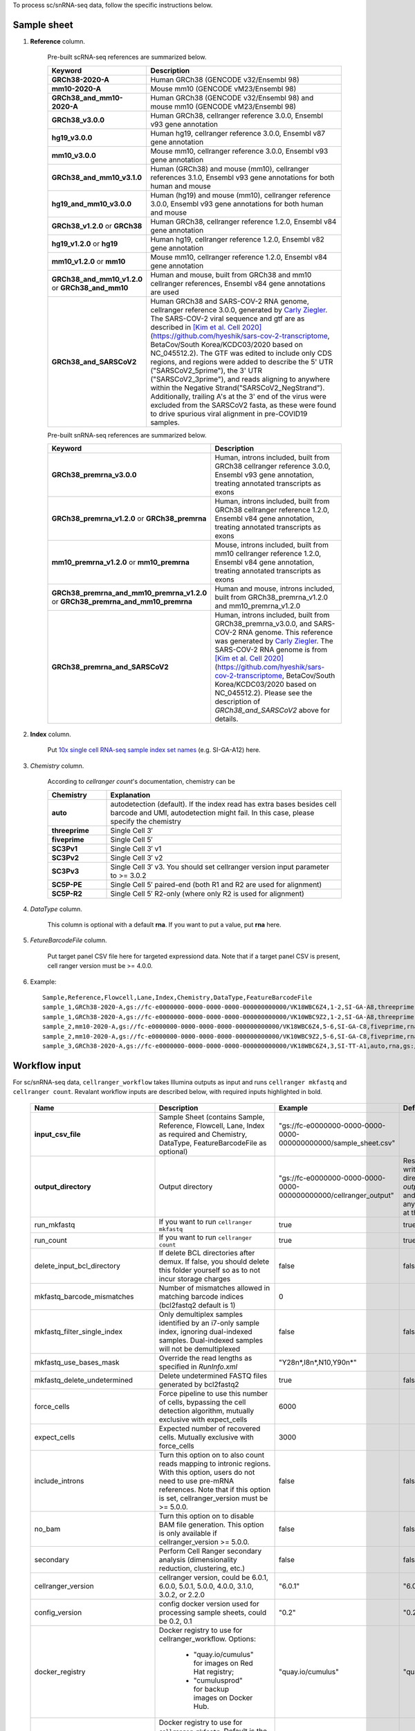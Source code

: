 To process sc/snRNA-seq data, follow the specific instructions below.

Sample sheet
++++++++++++

#. **Reference** column.

	Pre-built scRNA-seq references are summarized below.

	.. list-table::
		:widths: 5 20
		:header-rows: 1

		* - Keyword
		  - Description
		* - **GRCh38-2020-A**
		  - Human GRCh38 (GENCODE v32/Ensembl 98)
		* - **mm10-2020-A**
		  - Mouse mm10 (GENCODE vM23/Ensembl 98)
		* - **GRCh38_and_mm10-2020-A**
		  - Human GRCh38 (GENCODE v32/Ensembl 98) and mouse mm10 (GENCODE vM23/Ensembl 98)
		* - **GRCh38_v3.0.0**
		  - Human GRCh38, cellranger reference 3.0.0, Ensembl v93 gene annotation
		* - **hg19_v3.0.0**
		  - Human hg19, cellranger reference 3.0.0, Ensembl v87 gene annotation
		* - **mm10_v3.0.0**
		  - Mouse mm10, cellranger reference 3.0.0, Ensembl v93 gene annotation
		* - **GRCh38_and_mm10_v3.1.0**
		  - Human (GRCh38) and mouse (mm10), cellranger references 3.1.0, Ensembl v93 gene annotations for both human and mouse
		* - **hg19_and_mm10_v3.0.0**
		  - Human (hg19) and mouse (mm10), cellranger reference 3.0.0, Ensembl v93 gene annotations for both human and mouse
		* - **GRCh38_v1.2.0** or **GRCh38**
		  - Human GRCh38, cellranger reference 1.2.0, Ensembl v84 gene annotation
		* - **hg19_v1.2.0** or **hg19**
		  - Human hg19, cellranger reference 1.2.0, Ensembl v82 gene annotation
		* - **mm10_v1.2.0** or **mm10**
		  - Mouse mm10, cellranger reference 1.2.0, Ensembl v84 gene annotation
		* - **GRCh38_and_mm10_v1.2.0** or **GRCh38_and_mm10**
		  - Human and mouse, built from GRCh38 and mm10 cellranger references, Ensembl v84 gene annotations are used
		* - **GRCh38_and_SARSCoV2**
		  - Human GRCh38 and SARS-COV-2 RNA genome, cellranger reference 3.0.0, generated by `Carly Ziegler`_. The SARS-COV-2 viral sequence and gtf are as described in `[Kim et al. Cell 2020]`_ (https://github.com/hyeshik/sars-cov-2-transcriptome, BetaCov/South Korea/KCDC03/2020 based on NC_045512.2). The GTF was edited to include only CDS regions, and regions were added to describe the 5' UTR ("SARSCoV2_5prime"), the 3' UTR ("SARSCoV2_3prime"), and reads aligning to anywhere within the Negative Strand("SARSCoV2_NegStrand"). Additionally, trailing A's at the 3' end of the virus were excluded from the SARSCoV2 fasta, as these were found to drive spurious viral alignment in pre-COVID19 samples.

	Pre-built snRNA-seq references are summarized below.

	.. list-table::
		:widths: 5 20
		:header-rows: 1

		* - Keyword
		  - Description
		* - **GRCh38_premrna_v3.0.0**
		  - Human, introns included, built from GRCh38 cellranger reference 3.0.0, Ensembl v93 gene annotation, treating annotated transcripts as exons
		* - **GRCh38_premrna_v1.2.0** or **GRCh38_premrna**
		  - Human, introns included, built from GRCh38 cellranger reference 1.2.0, Ensembl v84 gene annotation, treating annotated transcripts as exons
		* - **mm10_premrna_v1.2.0** or **mm10_premrna**
		  - Mouse, introns included, built from mm10 cellranger reference 1.2.0, Ensembl v84 gene annotation, treating annotated transcripts as exons
		* - **GRCh38_premrna_and_mm10_premrna_v1.2.0** or **GRCh38_premrna_and_mm10_premrna**
		  - Human and mouse, introns included, built from GRCh38_premrna_v1.2.0 and mm10_premrna_v1.2.0
		* - **GRCh38_premrna_and_SARSCoV2**
		  - Human, introns included, built from GRCh38_premrna_v3.0.0, and SARS-COV-2 RNA genome. This reference was generated by `Carly Ziegler`_. The SARS-COV-2 RNA genome is from `[Kim et al. Cell 2020]`_ (https://github.com/hyeshik/sars-cov-2-transcriptome, BetaCov/South Korea/KCDC03/2020 based on NC_045512.2). Please see the description of *GRCh38_and_SARSCoV2* above for details.

#. **Index** column.

	Put `10x single cell RNA-seq sample index set names`_ (e.g. SI-GA-A12) here.

#. *Chemistry* column.

	According to *cellranger count*'s documentation, chemistry can be

	.. list-table::
		:widths: 5 20
		:header-rows: 1

		* - Chemistry
		  - Explanation
		* - **auto**
		  - autodetection (default). If the index read has extra bases besides cell barcode and UMI, autodetection might fail. In this case, please specify the chemistry
		* - **threeprime**
		  - Single Cell 3′
		* - **fiveprime**
		  - Single Cell 5′
		* - **SC3Pv1**
		  - Single Cell 3′ v1
		* - **SC3Pv2**
		  - Single Cell 3′ v2
		* - **SC3Pv3**
		  - Single Cell 3′ v3. You should set cellranger version input parameter to >= 3.0.2
		* - **SC5P-PE**
		  - Single Cell 5′ paired-end (both R1 and R2 are used for alignment)
		* - **SC5P-R2**
		  - Single Cell 5′ R2-only (where only R2 is used for alignment)

#. *DataType* column.

	This column is optional with a default **rna**. If you want to put a value, put **rna** here.

#. *FetureBarcodeFile* column.

	Put target panel CSV file here for targeted expressiond data. Note that if a target panel CSV is present, cell ranger version must be >= 4.0.0.

#. Example::

	Sample,Reference,Flowcell,Lane,Index,Chemistry,DataType,FeatureBarcodeFile
	sample_1,GRCh38-2020-A,gs://fc-e0000000-0000-0000-0000-000000000000/VK18WBC6Z4,1-2,SI-GA-A8,threeprime,rna
	sample_1,GRCh38-2020-A,gs://fc-e0000000-0000-0000-0000-000000000000/VK10WBC9Z2,1-2,SI-GA-A8,threeprime,rna
	sample_2,mm10-2020-A,gs://fc-e0000000-0000-0000-0000-000000000000/VK18WBC6Z4,5-6,SI-GA-C8,fiveprime,rna
	sample_2,mm10-2020-A,gs://fc-e0000000-0000-0000-0000-000000000000/VK10WBC9Z2,5-6,SI-GA-C8,fiveprime,rna
	sample_3,GRCh38-2020-A,gs://fc-e0000000-0000-0000-0000-000000000000/VK18WBC6Z4,3,SI-TT-A1,auto,rna,gs://fc-e0000000-0000-0000-0000-000000000000/immunology_v1.0_GRCh38-2020-A.target_panel.csv

Workflow input
++++++++++++++

For sc/snRNA-seq data, ``cellranger_workflow`` takes Illumina outputs as input and runs ``cellranger mkfastq`` and ``cellranger count``. Revalant workflow inputs are described below, with required inputs highlighted in bold.

	.. list-table::
		:widths: 5 30 30 20
		:header-rows: 1

		* - Name
		  - Description
		  - Example
		  - Default
		* - **input_csv_file**
		  - Sample Sheet (contains Sample, Reference, Flowcell, Lane, Index as required and Chemistry, DataType, FeatureBarcodeFile as optional)
		  - "gs://fc-e0000000-0000-0000-0000-000000000000/sample_sheet.csv"
		  -
		* - **output_directory**
		  - Output directory
		  - "gs://fc-e0000000-0000-0000-0000-000000000000/cellranger_output"
		  - Results are written under directory *output_directory* and will overwrite any existing files at this location.
		* - run_mkfastq
		  - If you want to run ``cellranger mkfastq``
		  - true
		  - true
		* - run_count
		  - If you want to run ``cellranger count``
		  - true
		  - true
		* - delete_input_bcl_directory
		  - If delete BCL directories after demux. If false, you should delete this folder yourself so as to not incur storage charges
		  - false
		  - false
		* - mkfastq_barcode_mismatches
		  - Number of mismatches allowed in matching barcode indices (bcl2fastq2 default is 1)
		  - 0
		  -
		* - mkfastq_filter_single_index
		  - Only demultiplex samples identified by an i7-only sample index, ignoring dual-indexed samples. Dual-indexed samples will not be demultiplexed
		  - false
		  - false
		* - mkfastq_use_bases_mask
		  - Override the read lengths as specified in *RunInfo.xml*
		  - "Y28n*,I8n*,N10,Y90n*"
		  -
		* - mkfastq_delete_undetermined
		  - Delete undetermined FASTQ files generated by bcl2fastq2
		  - true
		  - false
		* - force_cells
		  - Force pipeline to use this number of cells, bypassing the cell detection algorithm, mutually exclusive with expect_cells
		  - 6000
		  -
		* - expect_cells
		  - Expected number of recovered cells. Mutually exclusive with force_cells
		  - 3000
		  -
		* - include_introns
		  - Turn this option on to also count reads mapping to intronic regions. With this option, users do not need to use pre-mRNA references. Note that if this option is set, cellranger_version must be >= 5.0.0.
		  - false
		  - false
		* - no_bam
		  - Turn this option on to disable BAM file generation. This option is only available if cellranger_version >= 5.0.0.
		  - false
		  - false
		* - secondary
		  - Perform Cell Ranger secondary analysis (dimensionality reduction, clustering, etc.)
		  - false
		  - false
		* - cellranger_version
		  - cellranger version, could be 6.0.1, 6.0.0, 5.0.1, 5.0.0, 4.0.0, 3.1.0, 3.0.2, or 2.2.0
		  - "6.0.1"
		  - "6.0.1"
		* - config_version
		  - config docker version used for processing sample sheets, could be 0.2, 0.1
		  - "0.2"
		  - "0.2"
		* - docker_registry
		  - Docker registry to use for cellranger_workflow. Options:

		  	- "quay.io/cumulus" for images on Red Hat registry;

		  	- "cumulusprod" for backup images on Docker Hub.
		  - "quay.io/cumulus"
		  - "quay.io/cumulus"
		* - cellranger_mkfastq_docker_registry
		  - Docker registry to use for ``cellranger mkfastq``.
		    Default is the registry to which only Broad users have access.
		    See :ref:`bcl2fastq-docker` for making your own registry.
		  - "gcr.io/broad-cumulus"
		  - "gcr.io/broad-cumulus"
		* - zones
		  - Google cloud zones
		  - "us-central1-a us-west1-a"
		  - "us-central1-a us-central1-b us-central1-c us-central1-f us-east1-b us-east1-c us-east1-d us-west1-a us-west1-b us-west1-c"
		* - num_cpu
		  - Number of cpus to request for one node for cellranger mkfastq and cellranger count
		  - 32
		  - 32
		* - memory
		  - Memory size string for cellranger mkfastq and cellranger count
		  - "120G"
		  - "120G"
		* - mkfastq_disk_space
		  - Optional disk space in GB for mkfastq
		  - 1500
		  - 1500
		* - count_disk_space
		  - Disk space in GB needed for cellranger count
		  - 500
		  - 500
		* - preemptible
		  - Number of preemptible tries
		  - 2
		  - 2

Workflow output
+++++++++++++++

See the table below for important sc/snRNA-seq outputs.

.. list-table::
	:widths: 5 5 10
	:header-rows: 1

	* - Name
	  - Type
	  - Description
	* - output_fastqs_directory
	  - Array[String]
	  - A list of google bucket urls containing FASTQ files, one url per flowcell.
	* - output_count_directory
	  - Array[String]
	  - A list of google bucket urls containing count matrices, one url per sample.
	* - metrics_summaries
	  - File
	  - A excel spreadsheet containing QCs for each sample.
	* - output_web_summary
	  - Array[File]
	  - A list of htmls visualizing QCs for each sample (cellranger count output).
	* - count_matrix
	  - String
	  - gs url for a template count_matrix.csv to run Cumulus.


.. _Carly Ziegler: http://shaleklab.com/author/carly/
.. _[Kim et al. Cell 2020]: https://www.sciencedirect.com/science/article/pii/S0092867420304062
.. _10x single cell RNA-seq sample index set names: https://support.10xgenomics.com/single-cell-gene-expression/index/doc/specifications-sample-index-sets-for-single-cell-3
